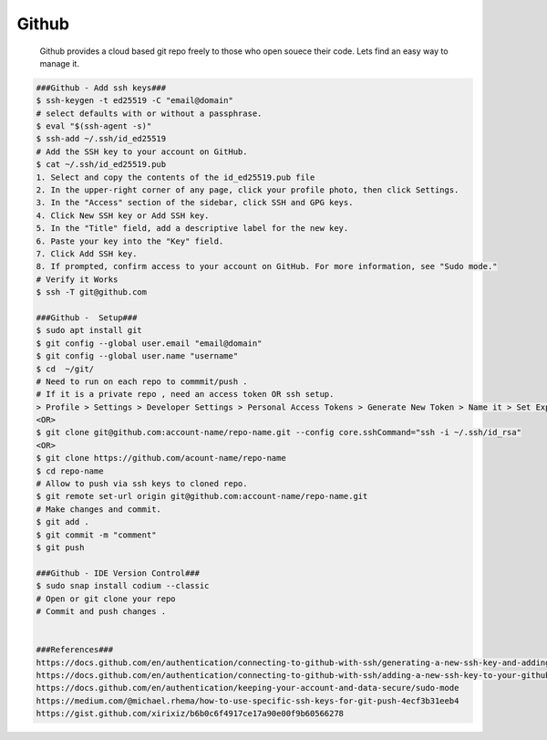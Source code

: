 Github
=====

     Github provides a cloud based git repo freely to those who open souece their code. Lets find an easy way to manage it. 

.. code-block:: console

  ###Github - Add ssh keys###
  $ ssh-keygen -t ed25519 -C "email@domain"
  # select defaults with or without a passphrase.
  $ eval "$(ssh-agent -s)"
  $ ssh-add ~/.ssh/id_ed25519
  # Add the SSH key to your account on GitHub. 
  $ cat ~/.ssh/id_ed25519.pub
  1. Select and copy the contents of the id_ed25519.pub file
  2. In the upper-right corner of any page, click your profile photo, then click Settings. 
  3. In the "Access" section of the sidebar, click SSH and GPG keys.
  4. Click New SSH key or Add SSH key. 
  5. In the "Title" field, add a descriptive label for the new key. 
  6. Paste your key into the "Key" field. 
  7. Click Add SSH key. 
  8. If prompted, confirm access to your account on GitHub. For more information, see "Sudo mode."
  # Verify it Works
  $ ssh -T git@github.com

  ###Github -  Setup###
  $ sudo apt install git 
  $ git config --global user.email "email@domain"
  $ git config --global user.name "username"
  $ cd  ~/git/
  # Need to run on each repo to commmit/push . 
  # If it is a private repo , need an access token OR ssh setup. 
  > Profile > Settings > Developer Settings > Personal Access Tokens > Generate New Token > Name it > Set Expiration > Select repos. 
  <OR>
  $ git clone git@github.com:account-name/repo-name.git --config core.sshCommand="ssh -i ~/.ssh/id_rsa"
  <OR>
  $ git clone https://github.com/acount-name/repo-name
  $ cd repo-name
  # Allow to push via ssh keys to cloned repo.
  $ git remote set-url origin git@github.com:account-name/repo-name.git
  # Make changes and commit. 
  $ git add .
  $ git commit -m "comment"
  $ git push

  ###Github - IDE Version Control###
  $ sudo snap install codium --classic
  # Open or git clone your repo
  # Commit and push changes . 


  ###References###
  https://docs.github.com/en/authentication/connecting-to-github-with-ssh/generating-a-new-ssh-key-and-adding-it-to-the-ssh-agent
  https://docs.github.com/en/authentication/connecting-to-github-with-ssh/adding-a-new-ssh-key-to-your-github-account
  https://docs.github.com/en/authentication/keeping-your-account-and-data-secure/sudo-mode
  https://medium.com/@michael.rhema/how-to-use-specific-ssh-keys-for-git-push-4ecf3b31eeb4
  https://gist.github.com/xirixiz/b6b0c6f4917ce17a90e00f9b60566278